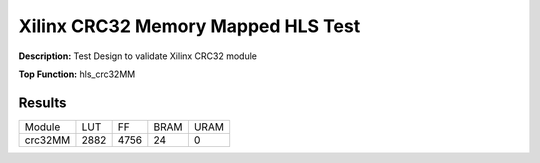 Xilinx CRC32 Memory Mapped HLS Test
===================================

**Description:** Test Design to validate Xilinx CRC32 module

**Top Function:** hls_crc32MM

Results
-------

==================== ===== ===== ==== ==== 
Module               LUT   FF    BRAM URAM 
crc32MM              2882  4756  24   0 
==================== ===== ===== ==== ==== 